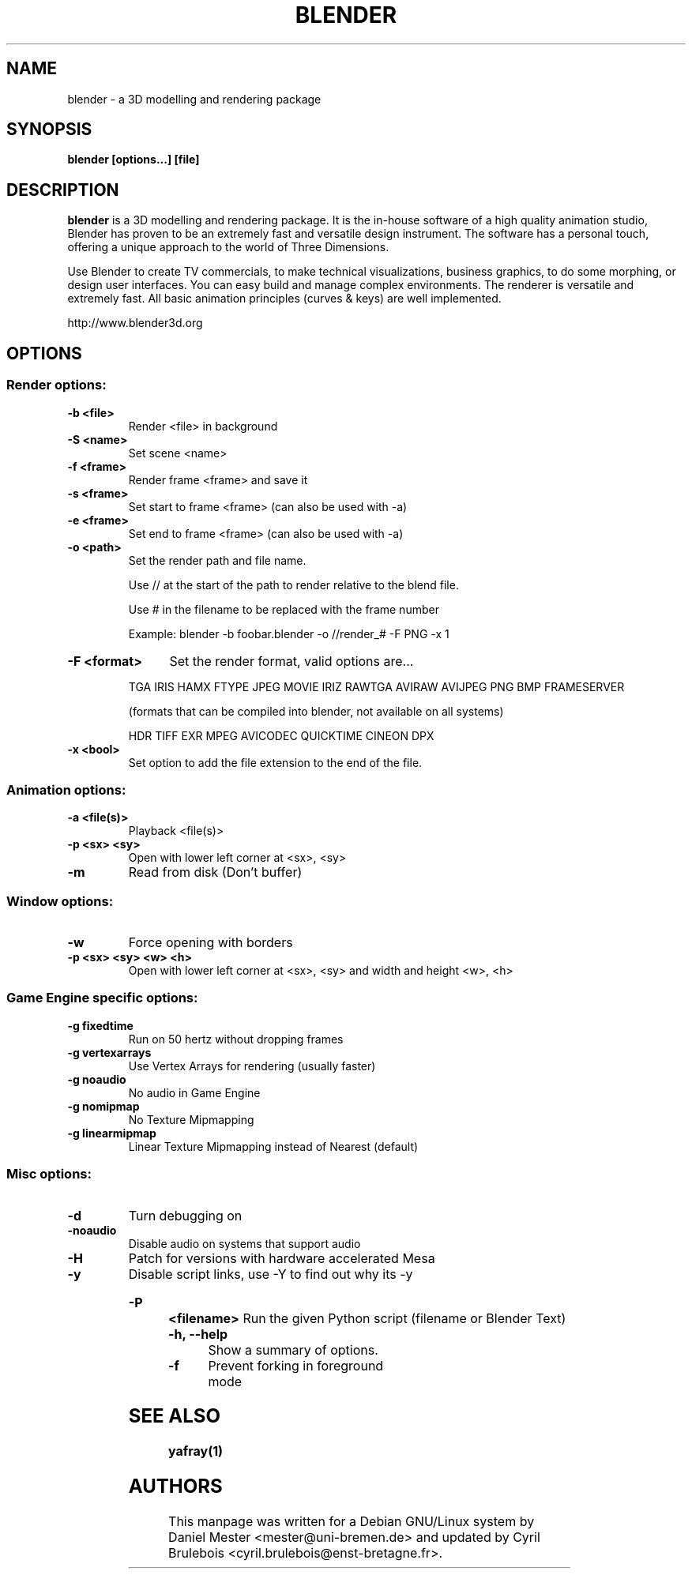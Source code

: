 .TH BLENDER 1 "July 25, 2006"
.SH NAME
blender \- a 3D modelling and rendering package
.SH SYNOPSIS
.B blender [options...] [file]


.br
.SH DESCRIPTION
.PP
.B blender
is a 3D modelling and rendering package. It is the in-house software of a high quality animation studio, Blender has proven to be an extremely fast and versatile design instrument. The software has a personal touch, offering a unique approach to the world of Three Dimensions.

Use Blender to create TV commercials, to make technical visualizations, business graphics, to do some morphing, or design user interfaces. You can easy build and manage complex environments. The renderer is versatile and extremely fast. All basic animation principles (curves & keys) are well implemented.

http://www.blender3d.org
.SH OPTIONS
.SS "Render options:"
.TP
.B \-b <file>
Render <file> in background
.TP
.B \-S <name>
Set scene <name>
.TP
.B \-f <frame>
Render frame <frame> and save it
.TP
.B \-s <frame>
Set start to frame <frame> (can also be used with \-a)
.TP
.B \-e <frame>
Set end to frame <frame> (can also be used with \-a)
.TP
.B \-o <path>
Set the render path and file name.
.IP
Use // at the start of the path to render relative to the blend file.
.IP
Use # in the filename to be replaced with the frame number
.IP
Example: blender \-b foobar.blender \-o //render_# \-F PNG \-x 1
.HP
.B \-F <format>
Set the render format, valid options are...
.IP
TGA IRIS HAMX FTYPE JPEG MOVIE IRIZ RAWTGA
AVIRAW AVIJPEG PNG BMP FRAMESERVER
.IP
(formats that can be compiled into blender, not available on all systems)
.IP
HDR TIFF EXR MPEG AVICODEC QUICKTIME CINEON DPX
.TP
.B \-x <bool>
Set option to add the file extension to the end of the file.
.SS "Animation options:"
.TP
.B \-a <file(s)>
Playback <file(s)>
.TP
.B \-p <sx> <sy>
Open with lower left corner at <sx>, <sy>
.TP
.B \-m
Read from disk (Don't buffer)
.SS "Window options:"
.TP
.B \-w
Force opening with borders
.TP
.B \-p <sx> <sy> <w> <h>
Open with lower left corner at <sx>, <sy> and width and height <w>, <h>

.SS "Game Engine specific options:"
.TP
.B \-g fixedtime
Run on 50 hertz without dropping frames
.TP
.B \-g vertexarrays
Use Vertex Arrays for rendering (usually faster)
.TP
.B \-g noaudio
No audio in Game Engine
.TP
.B \-g nomipmap
No Texture Mipmapping
.TP
.B \-g linearmipmap
Linear Texture Mipmapping instead of Nearest (default)
.SS "Misc options:"
.TP
.B \-d
Turn debugging on
.TP
.B \-noaudio
Disable audio on systems that support audio
.TP
.B \-H
Patch for versions with hardware accelerated Mesa
.TP
.B \-y
Disable script links, use \-Y to find out why its \-y
.HP
.B \-P <filename>
Run the given Python script (filename or Blender Text)
.TP
.B \-h, \-\-help 
Show a summary of options.
.TP
.B \-f
Prevent forking in foreground mode

.br
.SH SEE ALSO
.B yafray(1)

.br
.SH AUTHORS
This manpage was written for a Debian GNU/Linux system by Daniel Mester
<mester@uni-bremen.de> and updated by Cyril Brulebois
<cyril.brulebois@enst-bretagne.fr>.


